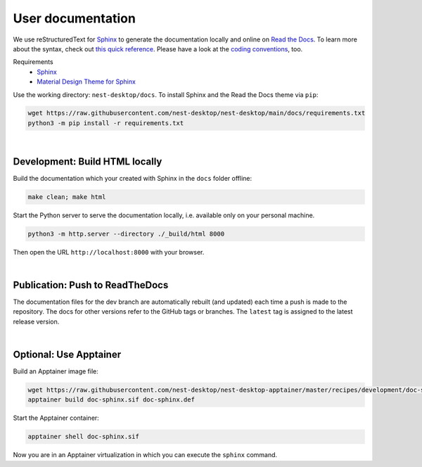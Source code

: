 User documentation
==================

We use reStructuredText for `Sphinx <https://www.sphinx-doc.org/en/master/>`__
to generate the documentation locally and online on `Read the Docs <https://readthedocs.org/>`__.
To learn more about the syntax, check out `this quick reference <https://www.sphinx-doc.org/en/master/usage/restructuredtext/basics.html>`__.
Please have a look at the `coding conventions <coding-conventions.html>`__, too.

Requirements
   - `Sphinx <https://www.sphinx-doc.org/en/master/>`__
   - `Material Design Theme for Sphinx <https://bashtage.github.io/sphinx-material/>`__

Use the working directory: ``nest-desktop/docs``.
To install Sphinx and the Read the Docs theme via ``pip``:

.. code-block:: bash

   wget https://raw.githubusercontent.com/nest-desktop/nest-desktop/main/docs/requirements.txt
   python3 -m pip install -r requirements.txt

|

.. _documentation_development-build-html-locally:

Development: Build HTML locally
-------------------------------

Build the documentation which your created with Sphinx in the ``docs`` folder offline:

.. code-block:: bash

   make clean; make html

Start the Python server to serve the documentation locally,
i.e. available only on your personal machine.

.. code-block:: bash

   python3 -m http.server --directory ./_build/html 8000

Then open the URL ``http://localhost:8000`` with your browser.

|

.. _documentation_publication-push-to-readthedocs:

Publication: Push to ReadTheDocs
--------------------------------

The documentation files for the dev branch are automatically rebuilt (and updated)
each time a push is made to the repository.
The docs for other versions refer to the GitHub tags or branches.
The ``latest`` tag is assigned to the latest release version.

|

Optional: Use Apptainer
-----------------------

Build an Apptainer image file:

.. code-block:: bash

   wget https://raw.githubusercontent.com/nest-desktop/nest-desktop-apptainer/master/recipes/development/doc-sphinx.def
   apptainer build doc-sphinx.sif doc-sphinx.def

Start the Apptainer container:

.. code-block:: bash

   apptainer shell doc-sphinx.sif

Now you are in an Apptainer virtualization in which you can execute the ``sphinx`` command.
